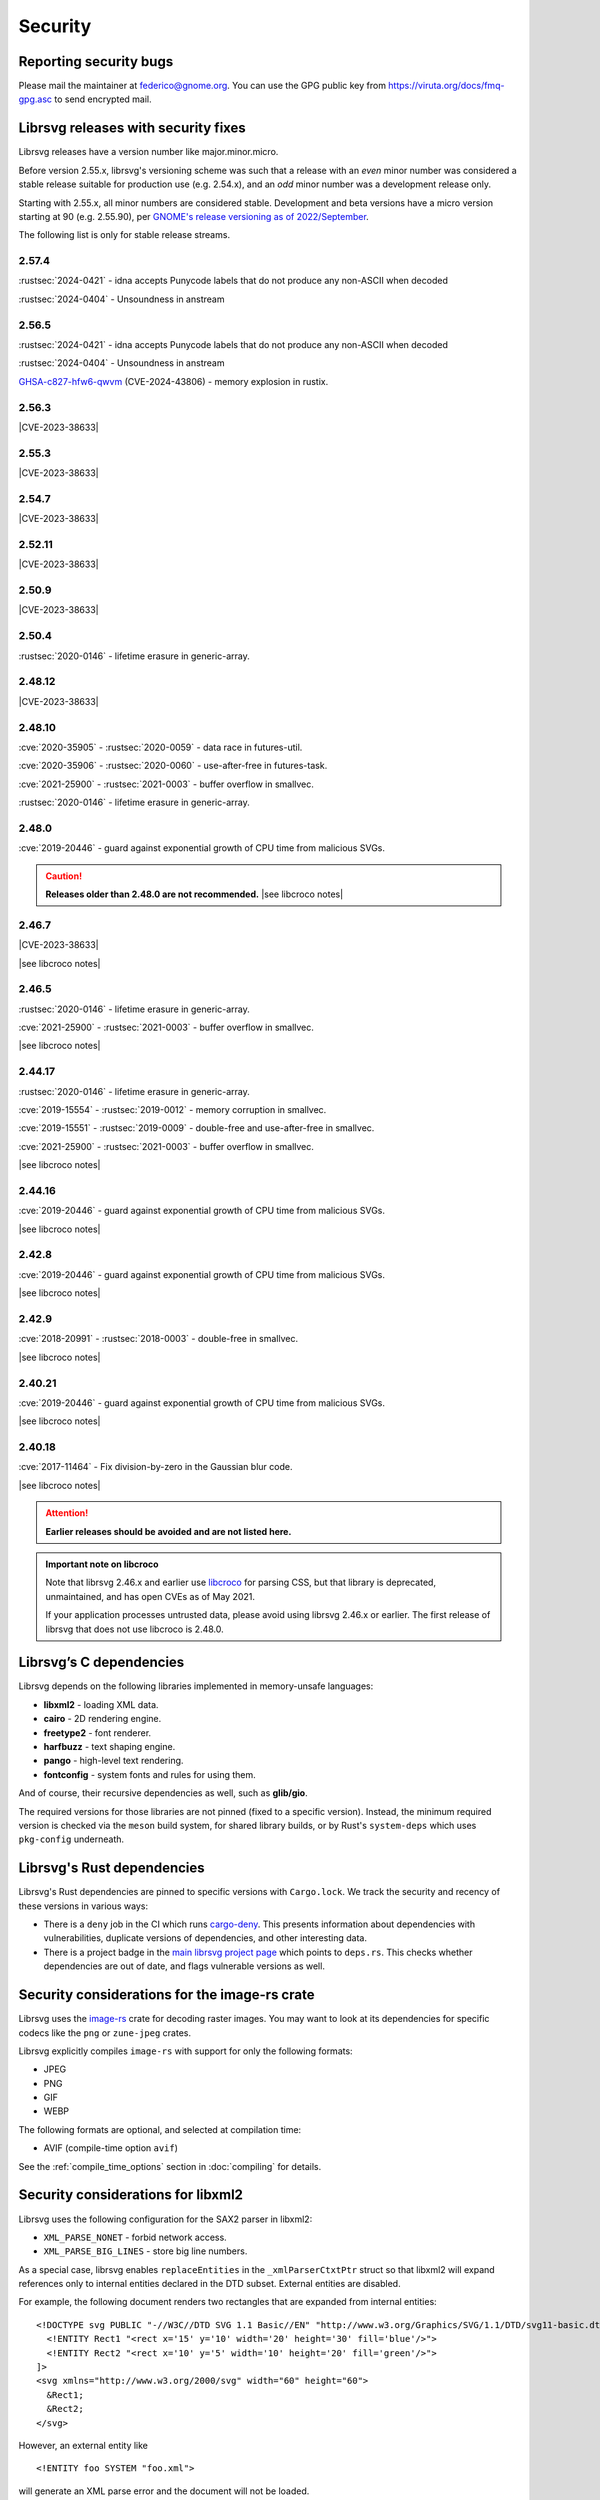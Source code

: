 Security
========

Reporting security bugs
-----------------------

Please mail the maintainer at federico@gnome.org. You can use the GPG
public key from https://viruta.org/docs/fmq-gpg.asc to send encrypted
mail.

Librsvg releases with security fixes
------------------------------------

Librsvg releases have a version number like major.minor.micro.

Before version 2.55.x, librsvg's versioning scheme was such that a
release with an *even* minor number was considered a stable release
suitable for production use (e.g. 2.54.x), and an *odd* minor number
was a development release only.

Starting with 2.55.x, all minor numbers are considered stable.
Development and beta versions have a micro version starting at 90
(e.g. 2.55.90), per `GNOME's release versioning as of 2022/September
<https://discourse.gnome.org/t/even-odd-versioning-is-confusing-lets-stop-doing-it/10391>`_.

The following list is only for stable release streams.

2.57.4
~~~~~~

:rustsec:`2024-0421` - idna accepts Punycode labels that do not
produce any non-ASCII when decoded

:rustsec:`2024-0404` - Unsoundness in anstream

2.56.5
~~~~~~

:rustsec:`2024-0421` - idna accepts Punycode labels that do not
produce any non-ASCII when decoded

:rustsec:`2024-0404` - Unsoundness in anstream

`GHSA-c827-hfw6-qwvm
<https://github.com/advisories/GHSA-c827-hfw6-qwvm>`__
(CVE-2024-43806) - memory explosion in rustix.

2.56.3
~~~~~~

.. The CVE URL is used directly here because Sphinx's `cve` role can't be
   used in a substitution since it generates a target for an index entry.

.. |CVE-2023-38633| replace::

   `CVE-2023-38633 <https://www.cve.org/CVERecord?id=CVE-2023-38633>`__ -
   :issue:`996` - Arbitrary file read when xinclude href has special
   characters.

|CVE-2023-38633|

2.55.3
~~~~~~

|CVE-2023-38633|

2.54.7
~~~~~~

|CVE-2023-38633|

2.52.11
~~~~~~~

|CVE-2023-38633|

2.50.9
~~~~~~

|CVE-2023-38633|

2.50.4
~~~~~~

:rustsec:`2020-0146` - lifetime erasure in generic-array.

2.48.12
~~~~~~~

|CVE-2023-38633|

2.48.10
~~~~~~~

:cve:`2020-35905` - :rustsec:`2020-0059` - data race in futures-util.

:cve:`2020-35906` - :rustsec:`2020-0060` - use-after-free in futures-task.

:cve:`2021-25900` - :rustsec:`2021-0003` - buffer overflow in smallvec.

:rustsec:`2020-0146` - lifetime erasure in generic-array.

2.48.0
~~~~~~

:cve:`2019-20446` - guard against exponential growth of CPU time from
malicious SVGs.

.. |see libcroco notes| replace::

   See notes below on :ref:`libcroco <libcroco>`.

.. caution::

   **Releases older than 2.48.0 are not recommended.**
   |see libcroco notes|

2.46.7
~~~~~~

|CVE-2023-38633|

|see libcroco notes|

2.46.5
~~~~~~

:rustsec:`2020-0146` - lifetime erasure in generic-array.

:cve:`2021-25900` - :rustsec:`2021-0003` - buffer overflow in smallvec.

|see libcroco notes|

2.44.17
~~~~~~~

:rustsec:`2020-0146` - lifetime erasure in generic-array.

:cve:`2019-15554` - :rustsec:`2019-0012` - memory corruption in smallvec.

:cve:`2019-15551` - :rustsec:`2019-0009` - double-free and use-after-free
in smallvec.

:cve:`2021-25900` - :rustsec:`2021-0003` - buffer overflow in smallvec.

|see libcroco notes|

2.44.16
~~~~~~~

:cve:`2019-20446` - guard against exponential growth of CPU time from
malicious SVGs.

|see libcroco notes|

2.42.8
~~~~~~

:cve:`2019-20446` - guard against exponential growth of CPU time from
malicious SVGs.

|see libcroco notes|

2.42.9
~~~~~~

:cve:`2018-20991` - :rustsec:`2018-0003` - double-free in smallvec.

|see libcroco notes|

2.40.21
~~~~~~~

:cve:`2019-20446` - guard against exponential growth of CPU time from
malicious SVGs.

|see libcroco notes|

2.40.18
~~~~~~~

:cve:`2017-11464` - Fix division-by-zero in the Gaussian blur code.

|see libcroco notes|

.. attention::

   **Earlier releases should be avoided and are not listed here.**

.. _libcroco:

.. admonition:: Important note on libcroco

   Note that librsvg 2.46.x and earlier use
   `libcroco <https://gitlab.gnome.org/Archive/libcroco/>`__ for parsing
   CSS, but that library is deprecated, unmaintained, and has open CVEs as
   of May 2021.

   If your application processes untrusted data, please avoid using librsvg
   2.46.x or earlier. The first release of librsvg that does not use
   libcroco is 2.48.0.

Librsvg’s C dependencies
------------------------

Librsvg depends on the following libraries implemented in memory-unsafe
languages:

- **libxml2** - loading XML data.
- **cairo** - 2D rendering engine.
- **freetype2** - font renderer.
- **harfbuzz** - text shaping engine.
- **pango** - high-level text rendering.
- **fontconfig** - system fonts and rules for using them.

And of course, their recursive dependencies as well, such as
**glib/gio**.

The required versions for those libraries are not pinned (fixed to a
specific version).  Instead, the minimum required version is checked
via the ``meson`` build system, for shared library builds, or by Rust's
``system-deps`` which uses ``pkg-config`` underneath.


Librsvg's Rust dependencies
---------------------------

Librsvg's Rust dependencies are pinned to specific versions with
``Cargo.lock``.  We track the security and recency of these versions in
various ways:

* There is a ``deny`` job in the CI which runs `cargo-deny
  <https://github.com/EmbarkStudios/cargo-deny>`_.  This presents
  information about dependencies with vulnerabilities, duplicate
  versions of dependencies, and other interesting data.

* There is a project badge in the `main librsvg project page
  <https://gitlab.gnome.org/GNOME/librsvg>`_ which points to
  ``deps.rs``.  This checks whether dependencies are out of date, and
  flags vulnerable versions as well.


Security considerations for the image-rs crate
----------------------------------------------

Librsvg uses the `image-rs <https://github.com/image-rs/image>`_ crate
for decoding raster images.  You may want to look at its dependencies
for specific codecs like the ``png`` or ``zune-jpeg`` crates.

Librsvg explicitly compiles ``image-rs`` with support for only the following formats:

* JPEG
* PNG
* GIF
* WEBP

The following formats are optional, and selected at compilation time:

* AVIF (compile-time option ``avif``)

See the :ref:`compile_time_options` section in :doc:`compiling` for details.


Security considerations for libxml2
-----------------------------------

Librsvg uses the following configuration for the SAX2 parser in libxml2:

-  ``XML_PARSE_NONET`` - forbid network access.
-  ``XML_PARSE_BIG_LINES`` - store big line numbers.

As a special case, librsvg enables ``replaceEntities`` in the
``_xmlParserCtxtPtr`` struct so that libxml2 will expand references only
to internal entities declared in the DTD subset. External entities are
disabled.

For example, the following document renders two rectangles that are
expanded from internal entities:

::

   <!DOCTYPE svg PUBLIC "-//W3C//DTD SVG 1.1 Basic//EN" "http://www.w3.org/Graphics/SVG/1.1/DTD/svg11-basic.dtd" [
     <!ENTITY Rect1 "<rect x='15' y='10' width='20' height='30' fill='blue'/>">
     <!ENTITY Rect2 "<rect x='10' y='5' width='10' height='20' fill='green'/>">
   ]>
   <svg xmlns="http://www.w3.org/2000/svg" width="60" height="60">
     &Rect1;
     &Rect2;
   </svg>

However, an external entity like

::

     <!ENTITY foo SYSTEM "foo.xml">

will generate an XML parse error and the document will not be loaded.

Security considerations for Cairo
---------------------------------

Cairo versions before 1.17.0 are easy to crash if given coordinates
that fall outside the range of its 24.8 fixed-point numbers.  Please
make sure that you use librsvg with Cairo 1.17.0 or newer.

The first version of librsvg to require at least Cairo 1.17.0 is
librsvg 2.56.90 (development), or librsvg 2.57.0 (stable).

Security considerations for librsvg
-----------------------------------

**Built-in limits:** Librsvg has built-in limits for the following:

- Limit on the maximum number of loaded XML elements, set to 1,000,000
  (one million). SVG documents with more than this number of elements
  will fail to load. This is a mitigation for malicious documents that
  would otherwise consume large amounts of memory, for example by
  including a huge number of ``<g/>`` elements with no useful content.
  This is set in the file ``rsvg/src/limits.rs`` in the
  ``MAX_LOADED_ELEMENTS`` constant.

- Limit on the maximum number of referenced elements while rendering.
  The ``<use>`` element in SVG and others like ``<pattern>`` can
  reference other elements in the document. Malicious documents can
  cause an exponential number of references to be resolved, so librsvg
  places a limit of 500,000 references (half a million) to avoid
  unbounded consumption of CPU time. This is set in the file
  ``rsvg/src/limits.rs`` in the ``MAX_REFERENCED_ELEMENTS`` constant.

- Limit on the nesting level for XML Includes (``xi:include``), to
  avoid infinite recursion from an SVG file that includes itself.
  This is set in the file ``rsvg/src/limits.rs`` in the
  ``MAX_XINCLUDE_DEPTH`` constant.

Librsvg has no built-in limits on the total amount of memory or CPU time
consumed to process a document. Your application may want to place
limits on this, especially if it processes untrusted SVG documents.

**Processing external files:** Librsvg processes references to
external files by itself: XML XInclude, ``xlink:href`` attributes,
etc. Please see the section "`Security and locations of referenced
files
<https://gnome.pages.gitlab.gnome.org/librsvg/Rsvg-2.0/class.Handle.html#security-and-locations-of-referenced-files>`_"
in the reference documentation to see what criteria are used to accept
or reject a file based on its location. If your application has more
stringent requirements, it may need to sandbox its use of librsvg.

**SVG features:** Librsvg ignores animations, scripts, and events
declared in SVG documents. It always handles referenced images, similar
to SVG’s `static processing
mode <https://www.w3.org/TR/SVG2/conform.html#static-mode>`__.
